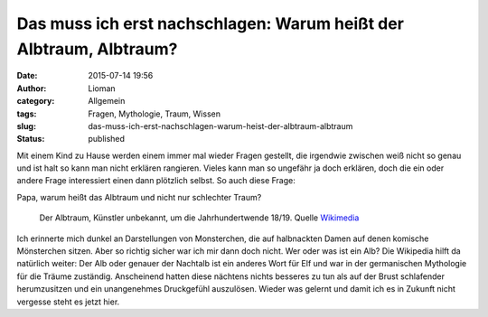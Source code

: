 Das muss ich erst nachschlagen: Warum heißt der Albtraum, Albtraum?
###################################################################
:date: 2015-07-14 19:56
:author: Lioman
:category: Allgemein
:tags: Fragen, Mythologie, Traum, Wissen
:slug: das-muss-ich-erst-nachschlagen-warum-heist-der-albtraum-albtraum
:status: published

Mit einem Kind zu Hause werden einem immer mal wieder Fragen gestellt,
die irgendwie zwischen weiß nicht so genau und ist halt so kann man
nicht erklären rangieren. Vieles kann man so ungefähr ja doch erklären,
doch die ein oder andere Frage interessiert einen dann plötzlich selbst.
So auch diese Frage:

Papa, warum heißt das Albtraum und nicht nur schlechter Traum?

.. figure:: https://upload.wikimedia.org/wikipedia/commons/b/b4/Der_Albtraum_%28Anonym_19_Jh%29.jpg
   :alt: Gemälde: Der Albtraum
   :width: 1200px
   :height: 909px
   :target: https://commons.wikimedia.org/wiki/Category:Nightmares_in_art?uselang=de#/media/File:Der_Albtraum_(Anonym_19_Jh).jpg

   Der Albtraum, Künstler unbekannt, um die Jahrhundertwende 18/19. Quelle
   `Wikimedia <https://commons.wikimedia.org/wiki/Category:Nightmares_in_art?uselang=de#/media/File:Der_Albtraum_(Anonym_19_Jh).jpg>`__

Ich erinnerte mich dunkel an Darstellungen von Monsterchen, die auf
halbnackten Damen auf denen komische Mönsterchen sitzen. Aber so richtig
sicher war ich mir dann doch nicht. Wer oder was ist ein Alb? Die
Wikipedia hilft da natürlich weiter: Der Alb oder genauer der Nachtalb
ist ein anderes Wort für Elf und war in der germanischen Mythologie für
die Träume zuständig. Anscheinend hatten diese nächtens nichts besseres
zu tun als auf der Brust schlafender herumzusitzen und ein unangenehmes
Druckgefühl auszulösen. Wieder was gelernt und damit ich es in Zukunft
nicht vergesse steht es jetzt hier.
